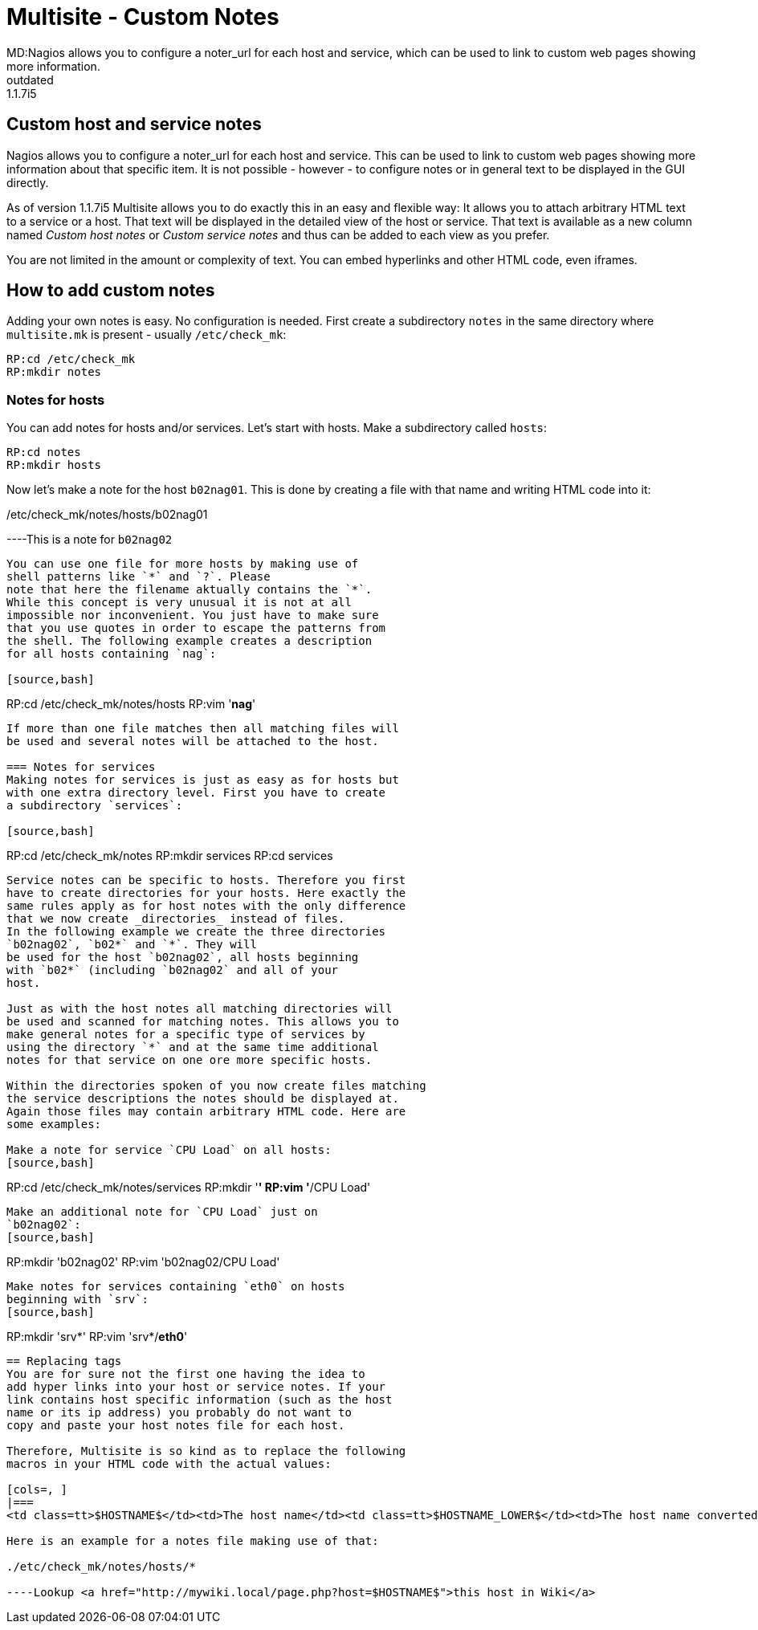 = Multisite - Custom Notes
MD:Nagios allows you to configure a noter_url for each host and service, which can be used to link to custom web pages showing more information.
:revdate: outdated
VS:1.1.7i5
== Custom host and service notes
Nagios allows you to configure a noter_url for each host
and service. This can be used to link to custom web pages
showing more information about that specific item. It is
not possible - however - to configure notes or in general
text to be displayed in the GUI directly.

As of version 1.1.7i5 Multisite allows you to do exactly
this in an easy and flexible way: It allows you to attach
arbitrary HTML text to a service or a host. That text
will be displayed in the detailed view of the host or
service. That text is available as a new column named
_Custom host notes_ or _Custom service notes_
and thus can be added to each view as you prefer.

You are not limited in the amount or complexity of text.
You can embed hyperlinks and other HTML code, even iframes.

== How to add custom notes
Adding your own notes is easy. No configuration is needed.
First create a subdirectory `notes` in the same directory
where `multisite.mk` is present - usually `/etc/check_mk`:

[source,bash]
----
RP:cd /etc/check_mk
RP:mkdir notes
----

=== Notes for hosts
You can add notes for hosts and/or services. Let's start with
hosts. Make a subdirectory called `hosts`:

[source,bash]
----
RP:cd notes
RP:mkdir hosts
----

Now let's make a note for the host `b02nag01`. This is
done by creating a file with that name and writing HTML code
into it:

./etc/check_mk/notes/hosts/b02nag01

----This is a note for `b02nag02`
----

You can use one file for more hosts by making use of
shell patterns like `*` and `?`. Please
note that here the filename aktually contains the `*`.
While this concept is very unusual it is not at all
impossible nor inconvenient. You just have to make sure
that you use quotes in order to escape the patterns from
the shell. The following example creates a description
for all hosts containing `nag`:

[source,bash]
----
RP:cd /etc/check_mk/notes/hosts
RP:vim '*nag*'
----

If more than one file matches then all matching files will
be used and several notes will be attached to the host.

=== Notes for services
Making notes for services is just as easy as for hosts but
with one extra directory level. First you have to create
a subdirectory `services`:

[source,bash]
----
RP:cd /etc/check_mk/notes
RP:mkdir services
RP:cd services
----

Service notes can be specific to hosts. Therefore you first
have to create directories for your hosts. Here exactly the
same rules apply as for host notes with the only difference
that we now create _directories_ instead of files.
In the following example we create the three directories
`b02nag02`, `b02*` and `*`. They will
be used for the host `b02nag02`, all hosts beginning
with `b02*` (including `b02nag02` and all of your
host.

Just as with the host notes all matching directories will
be used and scanned for matching notes. This allows you to
make general notes for a specific type of services by
using the directory `*` and at the same time additional
notes for that service on one ore more specific hosts.

Within the directories spoken of you now create files matching
the service descriptions the notes should be displayed at.
Again those files may contain arbitrary HTML code. Here are
some examples:

Make a note for service `CPU Load` on all hosts:
[source,bash]
----
RP:cd /etc/check_mk/notes/services
RP:mkdir '*'
RP:vim '*/CPU Load'
----

Make an additional note for `CPU Load` just on
`b02nag02`:
[source,bash]
----
RP:mkdir 'b02nag02'
RP:vim 'b02nag02/CPU Load'
----

Make notes for services containing `eth0` on hosts
beginning with `srv`:
[source,bash]
----
RP:mkdir 'srv*'
RP:vim 'srv*/*eth0*'
----

== Replacing tags
You are for sure not the first one having the idea to
add hyper links into your host or service notes. If your
link contains host specific information (such as the host
name or its ip address) you probably do not want to
copy and paste your host notes file for each host.

Therefore, Multisite is so kind as to replace the following
macros in your HTML code with the actual values:

[cols=, ]
|===
<td class=tt>$HOSTNAME$</td><td>The host name</td><td class=tt>$HOSTNAME_LOWER$</td><td>The host name converted to lower case</td><td class=tt>$HOSTNAME_UPPER$</td><td>The host name converted to upper case (new in <b class=new>1.1.8b2*)</td><td class=tt>$HOSTNAME_TITLE$</td><td>The host name with the first character upper case and the rest lower case (new in <b class=new>1.1.8b2*)</td><td class=tt>$HOSTADDRESS$</td><td>The IP address of the host</td><td class=tt>$SERVICEDESC$</td><td>The service description (only for service notes)</td><td class=tt>$SITE$</td><td>The id of the site as defined in `multisite.mk` (new in <b class=new>1.1.9i5*)</td><td class=tt>$URL_PREFIX$</td><td>The URL prefix of the site as defined in `multisite.mk` (new in <b class=new>1.1.9i5*)</td><td class=tt>$HOSTOUTPUT$</td><td>The output of the host check plugin (new in <b class=new>1.2.2*, only for host notes)</td><td class=tt>$SERVICEOUTPUT$</td><td>The output of the check plugin (new in <b class=new>1.2.2*, only for service notes)</td>|===

Here is an example for a notes file making use of that:

./etc/check_mk/notes/hosts/*

----Lookup <a href="http://mywiki.local/page.php?host=$HOSTNAME$">this host in Wiki</a>
----
